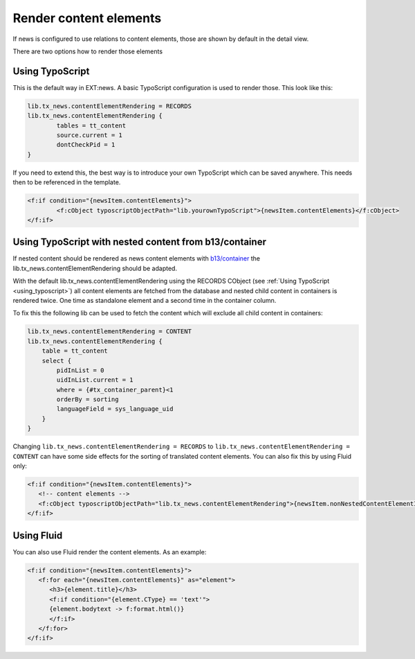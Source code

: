 .. _renderContentElements:

=======================
Render content elements
=======================

If news is configured to use relations to content elements, those are shown
by default in the detail view.

There are two options how to render those elements

.. _using_typoscript:

Using TypoScript
================

This is the default way in EXT:news. A basic TypoScript configuration is used to render those. This look like this:

.. code-block:: typoscript

   lib.tx_news.contentElementRendering = RECORDS
   lib.tx_news.contentElementRendering {
           tables = tt_content
           source.current = 1
           dontCheckPid = 1
   }

If you need to extend this, the best way is to introduce your own TypoScript which can be saved anywhere.
This needs then to be referenced in the template.

.. code-block:: html

   <f:if condition="{newsItem.contentElements}">
           <f:cObject typoscriptObjectPath="lib.yourownTypoScript">{newsItem.contentElements}</f:cObject>
   </f:if>

Using TypoScript with nested content from b13/container
=======================================================

If nested content should be rendered as news content elements with
`b13/container <https://extensions.typo3.org/extension/container>`_ the lib.tx_news.contentElementRendering
should be adapted.

With the default lib.tx_news.contentElementRendering using the RECORDS CObject (see :ref:`Using TypoScript <using_typoscript>`)
all content elements are fetched from the database and nested child content in containers is rendered twice.
One time as standalone element and a second time in the container column.

To fix this the following lib can be used to fetch the content which will exclude all child content
in containers:

.. code-block:: typoscript

   lib.tx_news.contentElementRendering = CONTENT
   lib.tx_news.contentElementRendering {
       table = tt_content
       select {
           pidInList = 0
           uidInList.current = 1
           where = {#tx_container_parent}<1
           orderBy = sorting
           languageField = sys_language_uid
       }
   }

Changing ``lib.tx_news.contentElementRendering = RECORDS`` to ``lib.tx_news.contentElementRendering = CONTENT`` can have some side effects for the sorting of translated content elements. You can also fix this by using Fluid only:

.. code-block:: html

   <f:if condition="{newsItem.contentElements}">
      <!-- content elements -->
      <f:cObject typoscriptObjectPath="lib.tx_news.contentElementRendering">{newsItem.nonNestedContentElementIdList}</f:cObject>
   </f:if>

Using Fluid
===========

You can also use Fluid render the content elements. As an example:

.. code-block:: html

   <f:if condition="{newsItem.contentElements}">
      <f:for each="{newsItem.contentElements}" as="element">
         <h3>{element.title}</h3>
         <f:if condition="{element.CType} == 'text'">
         {element.bodytext -> f:format.html()}
         </f:if>
      </f:for>
   </f:if>

